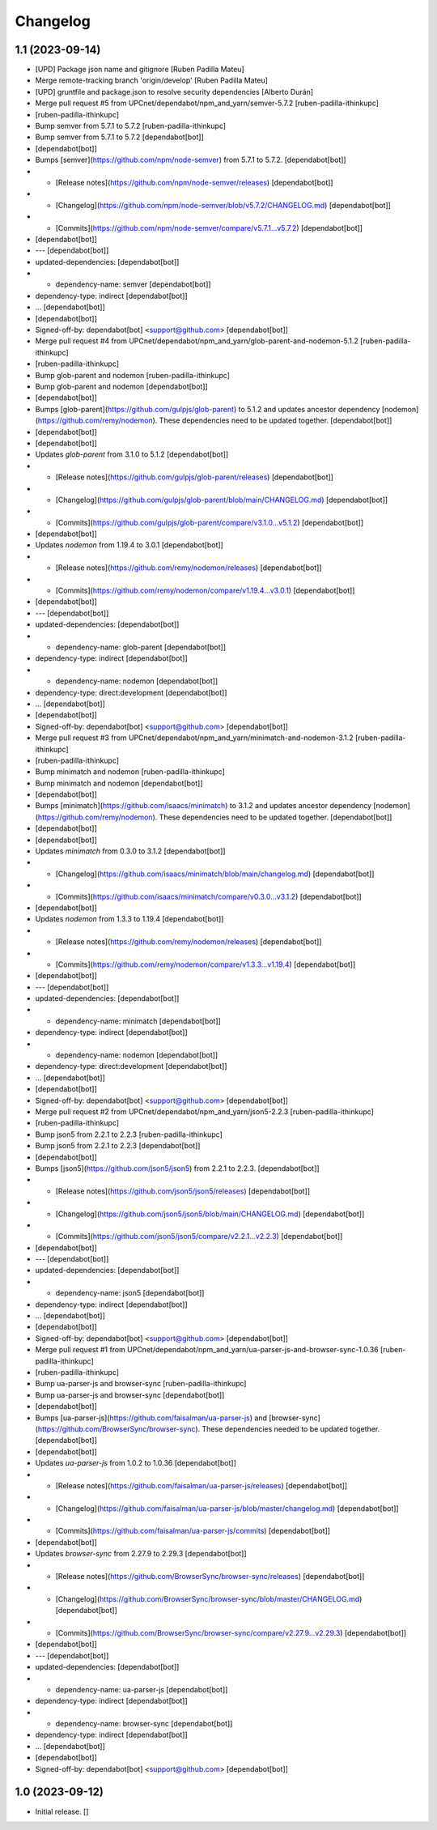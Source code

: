 Changelog
=========


1.1 (2023-09-14)
----------------

* [UPD] Package json name and gitignore [Ruben Padilla Mateu]
* Merge remote-tracking branch 'origin/develop' [Ruben Padilla Mateu]
* [UPD] gruntfile and package.json to resolve security dependencies [Alberto Durán]
* Merge pull request #5 from UPCnet/dependabot/npm_and_yarn/semver-5.7.2 [ruben-padilla-ithinkupc]
*  [ruben-padilla-ithinkupc]
* Bump semver from 5.7.1 to 5.7.2 [ruben-padilla-ithinkupc]
* Bump semver from 5.7.1 to 5.7.2 [dependabot[bot]]
*  [dependabot[bot]]
* Bumps [semver](https://github.com/npm/node-semver) from 5.7.1 to 5.7.2. [dependabot[bot]]
* - [Release notes](https://github.com/npm/node-semver/releases) [dependabot[bot]]
* - [Changelog](https://github.com/npm/node-semver/blob/v5.7.2/CHANGELOG.md) [dependabot[bot]]
* - [Commits](https://github.com/npm/node-semver/compare/v5.7.1...v5.7.2) [dependabot[bot]]
*  [dependabot[bot]]
* --- [dependabot[bot]]
* updated-dependencies: [dependabot[bot]]
* - dependency-name: semver [dependabot[bot]]
* dependency-type: indirect [dependabot[bot]]
* ... [dependabot[bot]]
*  [dependabot[bot]]
* Signed-off-by: dependabot[bot] <support@github.com> [dependabot[bot]]
* Merge pull request #4 from UPCnet/dependabot/npm_and_yarn/glob-parent-and-nodemon-5.1.2 [ruben-padilla-ithinkupc]
*  [ruben-padilla-ithinkupc]
* Bump glob-parent and nodemon [ruben-padilla-ithinkupc]
* Bump glob-parent and nodemon [dependabot[bot]]
*  [dependabot[bot]]
* Bumps [glob-parent](https://github.com/gulpjs/glob-parent) to 5.1.2 and updates ancestor dependency [nodemon](https://github.com/remy/nodemon). These dependencies need to be updated together. [dependabot[bot]]
*  [dependabot[bot]]
*  [dependabot[bot]]
* Updates `glob-parent` from 3.1.0 to 5.1.2 [dependabot[bot]]
* - [Release notes](https://github.com/gulpjs/glob-parent/releases) [dependabot[bot]]
* - [Changelog](https://github.com/gulpjs/glob-parent/blob/main/CHANGELOG.md) [dependabot[bot]]
* - [Commits](https://github.com/gulpjs/glob-parent/compare/v3.1.0...v5.1.2) [dependabot[bot]]
*  [dependabot[bot]]
* Updates `nodemon` from 1.19.4 to 3.0.1 [dependabot[bot]]
* - [Release notes](https://github.com/remy/nodemon/releases) [dependabot[bot]]
* - [Commits](https://github.com/remy/nodemon/compare/v1.19.4...v3.0.1) [dependabot[bot]]
*  [dependabot[bot]]
* --- [dependabot[bot]]
* updated-dependencies: [dependabot[bot]]
* - dependency-name: glob-parent [dependabot[bot]]
* dependency-type: indirect [dependabot[bot]]
* - dependency-name: nodemon [dependabot[bot]]
* dependency-type: direct:development [dependabot[bot]]
* ... [dependabot[bot]]
*  [dependabot[bot]]
* Signed-off-by: dependabot[bot] <support@github.com> [dependabot[bot]]
* Merge pull request #3 from UPCnet/dependabot/npm_and_yarn/minimatch-and-nodemon-3.1.2 [ruben-padilla-ithinkupc]
*  [ruben-padilla-ithinkupc]
* Bump minimatch and nodemon [ruben-padilla-ithinkupc]
* Bump minimatch and nodemon [dependabot[bot]]
*  [dependabot[bot]]
* Bumps [minimatch](https://github.com/isaacs/minimatch) to 3.1.2 and updates ancestor dependency [nodemon](https://github.com/remy/nodemon). These dependencies need to be updated together. [dependabot[bot]]
*  [dependabot[bot]]
*  [dependabot[bot]]
* Updates `minimatch` from 0.3.0 to 3.1.2 [dependabot[bot]]
* - [Changelog](https://github.com/isaacs/minimatch/blob/main/changelog.md) [dependabot[bot]]
* - [Commits](https://github.com/isaacs/minimatch/compare/v0.3.0...v3.1.2) [dependabot[bot]]
*  [dependabot[bot]]
* Updates `nodemon` from 1.3.3 to 1.19.4 [dependabot[bot]]
* - [Release notes](https://github.com/remy/nodemon/releases) [dependabot[bot]]
* - [Commits](https://github.com/remy/nodemon/compare/v1.3.3...v1.19.4) [dependabot[bot]]
*  [dependabot[bot]]
* --- [dependabot[bot]]
* updated-dependencies: [dependabot[bot]]
* - dependency-name: minimatch [dependabot[bot]]
* dependency-type: indirect [dependabot[bot]]
* - dependency-name: nodemon [dependabot[bot]]
* dependency-type: direct:development [dependabot[bot]]
* ... [dependabot[bot]]
*  [dependabot[bot]]
* Signed-off-by: dependabot[bot] <support@github.com> [dependabot[bot]]
* Merge pull request #2 from UPCnet/dependabot/npm_and_yarn/json5-2.2.3 [ruben-padilla-ithinkupc]
*  [ruben-padilla-ithinkupc]
* Bump json5 from 2.2.1 to 2.2.3 [ruben-padilla-ithinkupc]
* Bump json5 from 2.2.1 to 2.2.3 [dependabot[bot]]
*  [dependabot[bot]]
* Bumps [json5](https://github.com/json5/json5) from 2.2.1 to 2.2.3. [dependabot[bot]]
* - [Release notes](https://github.com/json5/json5/releases) [dependabot[bot]]
* - [Changelog](https://github.com/json5/json5/blob/main/CHANGELOG.md) [dependabot[bot]]
* - [Commits](https://github.com/json5/json5/compare/v2.2.1...v2.2.3) [dependabot[bot]]
*  [dependabot[bot]]
* --- [dependabot[bot]]
* updated-dependencies: [dependabot[bot]]
* - dependency-name: json5 [dependabot[bot]]
* dependency-type: indirect [dependabot[bot]]
* ... [dependabot[bot]]
*  [dependabot[bot]]
* Signed-off-by: dependabot[bot] <support@github.com> [dependabot[bot]]
* Merge pull request #1 from UPCnet/dependabot/npm_and_yarn/ua-parser-js-and-browser-sync-1.0.36 [ruben-padilla-ithinkupc]
*  [ruben-padilla-ithinkupc]
* Bump ua-parser-js and browser-sync [ruben-padilla-ithinkupc]
* Bump ua-parser-js and browser-sync [dependabot[bot]]
*  [dependabot[bot]]
* Bumps [ua-parser-js](https://github.com/faisalman/ua-parser-js) and [browser-sync](https://github.com/BrowserSync/browser-sync). These dependencies needed to be updated together. [dependabot[bot]]
*  [dependabot[bot]]
* Updates `ua-parser-js` from 1.0.2 to 1.0.36 [dependabot[bot]]
* - [Release notes](https://github.com/faisalman/ua-parser-js/releases) [dependabot[bot]]
* - [Changelog](https://github.com/faisalman/ua-parser-js/blob/master/changelog.md) [dependabot[bot]]
* - [Commits](https://github.com/faisalman/ua-parser-js/commits) [dependabot[bot]]
*  [dependabot[bot]]
* Updates `browser-sync` from 2.27.9 to 2.29.3 [dependabot[bot]]
* - [Release notes](https://github.com/BrowserSync/browser-sync/releases) [dependabot[bot]]
* - [Changelog](https://github.com/BrowserSync/browser-sync/blob/master/CHANGELOG.md) [dependabot[bot]]
* - [Commits](https://github.com/BrowserSync/browser-sync/compare/v2.27.9...v2.29.3) [dependabot[bot]]
*  [dependabot[bot]]
* --- [dependabot[bot]]
* updated-dependencies: [dependabot[bot]]
* - dependency-name: ua-parser-js [dependabot[bot]]
* dependency-type: indirect [dependabot[bot]]
* - dependency-name: browser-sync [dependabot[bot]]
* dependency-type: indirect [dependabot[bot]]
* ... [dependabot[bot]]
*  [dependabot[bot]]
* Signed-off-by: dependabot[bot] <support@github.com> [dependabot[bot]]

1.0 (2023-09-12)
----------------

- Initial release.
  []
